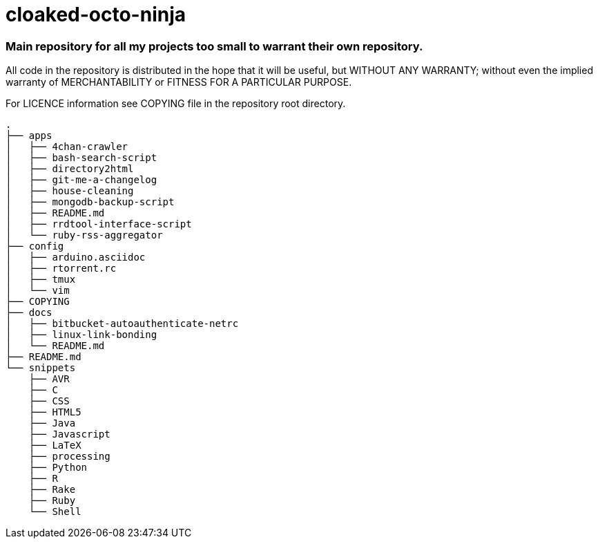 # cloaked-octo-ninja

### Main repository for all my projects too small to warrant their own repository.

All code in the repository is distributed in the hope that it will be useful,
but WITHOUT ANY WARRANTY; without even the implied warranty of MERCHANTABILITY
or FITNESS FOR A PARTICULAR PURPOSE.

For LICENCE information see COPYING file in the repository root directory.

----
.
├── apps
│   ├── 4chan-crawler
│   ├── bash-search-script
│   ├── directory2html
│   ├── git-me-a-changelog
│   ├── house-cleaning
│   ├── mongodb-backup-script
│   ├── README.md
│   ├── rrdtool-interface-script
│   └── ruby-rss-aggregator
├── config
│   ├── arduino.asciidoc
│   ├── rtorrent.rc
│   ├── tmux
│   └── vim
├── COPYING
├── docs
│   ├── bitbucket-autoauthenticate-netrc
│   ├── linux-link-bonding
│   └── README.md
├── README.md
└── snippets
    ├── AVR
    ├── C
    ├── CSS
    ├── HTML5
    ├── Java
    ├── Javascript
    ├── LaTeX
    ├── processing
    ├── Python
    ├── R
    ├── Rake
    ├── Ruby
    └── Shell
----
